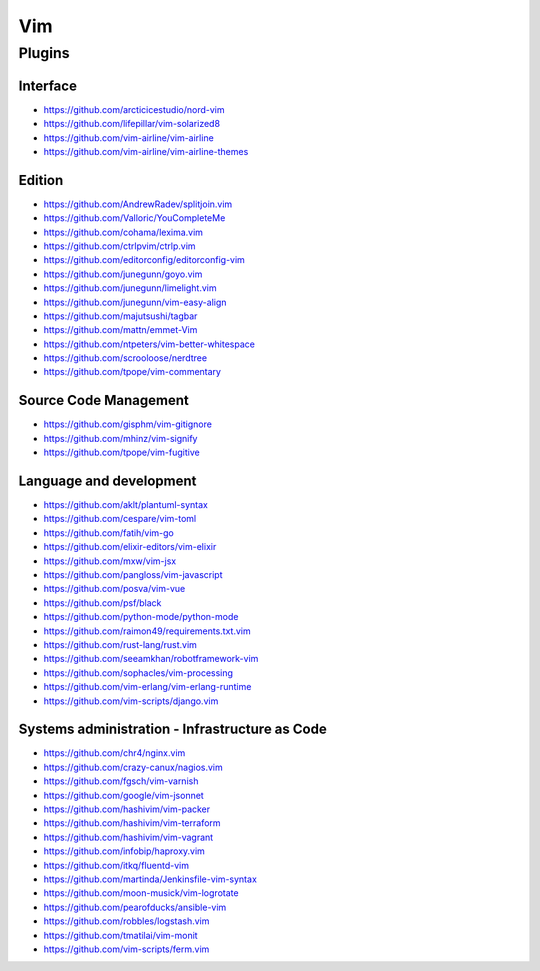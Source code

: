 Vim
===

Plugins
-------

Interface
~~~~~~~~~

- https://github.com/arcticicestudio/nord-vim
- https://github.com/lifepillar/vim-solarized8
- https://github.com/vim-airline/vim-airline
- https://github.com/vim-airline/vim-airline-themes

Edition
~~~~~~~

- https://github.com/AndrewRadev/splitjoin.vim
- https://github.com/Valloric/YouCompleteMe
- https://github.com/cohama/lexima.vim
- https://github.com/ctrlpvim/ctrlp.vim
- https://github.com/editorconfig/editorconfig-vim
- https://github.com/junegunn/goyo.vim
- https://github.com/junegunn/limelight.vim
- https://github.com/junegunn/vim-easy-align
- https://github.com/majutsushi/tagbar
- https://github.com/mattn/emmet-Vim
- https://github.com/ntpeters/vim-better-whitespace
- https://github.com/scrooloose/nerdtree
- https://github.com/tpope/vim-commentary

Source Code Management
~~~~~~~~~~~~~~~~~~~~~~

- https://github.com/gisphm/vim-gitignore
- https://github.com/mhinz/vim-signify
- https://github.com/tpope/vim-fugitive

Language and development
~~~~~~~~~~~~~~~~~~~~~~~~

- https://github.com/aklt/plantuml-syntax
- https://github.com/cespare/vim-toml
- https://github.com/fatih/vim-go
- https://github.com/elixir-editors/vim-elixir
- https://github.com/mxw/vim-jsx
- https://github.com/pangloss/vim-javascript
- https://github.com/posva/vim-vue
- https://github.com/psf/black
- https://github.com/python-mode/python-mode
- https://github.com/raimon49/requirements.txt.vim
- https://github.com/rust-lang/rust.vim
- https://github.com/seeamkhan/robotframework-vim
- https://github.com/sophacles/vim-processing
- https://github.com/vim-erlang/vim-erlang-runtime
- https://github.com/vim-scripts/django.vim

Systems administration - Infrastructure as Code
~~~~~~~~~~~~~~~~~~~~~~~~~~~~~~~~~~~~~~~~~~~~~~~

- https://github.com/chr4/nginx.vim
- https://github.com/crazy-canux/nagios.vim
- https://github.com/fgsch/vim-varnish
- https://github.com/google/vim-jsonnet
- https://github.com/hashivim/vim-packer
- https://github.com/hashivim/vim-terraform
- https://github.com/hashivim/vim-vagrant
- https://github.com/infobip/haproxy.vim
- https://github.com/itkq/fluentd-vim
- https://github.com/martinda/Jenkinsfile-vim-syntax
- https://github.com/moon-musick/vim-logrotate
- https://github.com/pearofducks/ansible-vim
- https://github.com/robbles/logstash.vim
- https://github.com/tmatilai/vim-monit
- https://github.com/vim-scripts/ferm.vim
